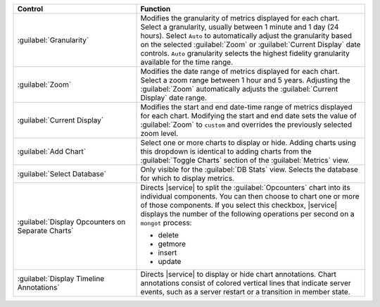 
.. list-table::
   :widths: 35 65
   :header-rows: 1

   * - Control
     - Function

   * - :guilabel:`Granularity`
     - Modifies the granularity of metrics displayed for each chart.
       Select a granularity, usually between 1 minute and 1 day (24 
       hours). Select ``Auto`` to automatically adjust the granularity 
       based on the selected :guilabel:`Zoom` or 
       :guilabel:`Current Display` date controls. ``Auto`` granularity 
       selects the highest fidelity granularity available for the time 
       range.

       .. include:: /includes/fact-10-second-granularity.rst

   * - :guilabel:`Zoom`
     - Modifies the date range of metrics displayed for each chart. 
       Select a zoom range between 1 hour and 5 years. Adjusting
       the :guilabel:`Zoom` automatically adjusts the
       :guilabel:`Current Display` date range. 

   * - :guilabel:`Current Display`
     - Modifies the start and end date-time range of metrics displayed 
       for each chart. Modifying the start and end date sets the 
       value of :guilabel:`Zoom` to ``custom`` and overrides the
       previously selected zoom level.

   * - :guilabel:`Add Chart`
     - Select one or more charts to display or hide. Adding
       charts using this dropdown is identical to adding charts
       from the :guilabel:`Toggle Charts` section of the 
       :guilabel:`Metrics` view.

   * - :guilabel:`Select Database`
     - Only visible for the :guilabel:`DB Stats` view. Selects
       the database for which to display metrics. 

   * - :guilabel:`Display Opcounters on Separate Charts`
     - Directs |service| to split the :guilabel:`Opcounters` chart into
       its individual components. You can then choose to chart one or
       more of those components. If you select this checkbox, |service|
       displays the number of the following operations per second on a
       ``mongot`` process: 

       - delete 
       - getmore
       - insert
       - update

   * - :guilabel:`Display Timeline Annotations`
     - Directs |service| to display or hide chart annotations. 
       Chart annotations consist of colored vertical lines that 
       indicate server events, such as a server restart or 
       a transition in member state.
